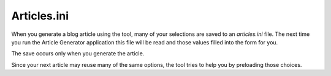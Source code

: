 ************
Articles.ini
************

When you generate a blog article using the tool, many of your selections are saved
to an *articles.ini* file.  The next time you run the Article Generator application
this file will be read and those values filled into the form for you.

The save occurs only when you generate the article.

Since your next article may reuse many of the same options,
the tool tries to help you by preloading those choices.



